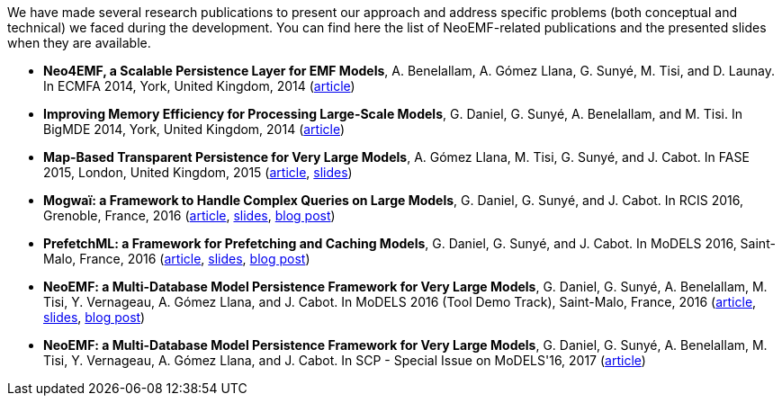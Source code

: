 We have made several research publications to present our approach and address specific problems (both conceptual and technical) we faced during the development.
You can find here the list of NeoEMF-related publications and the presented slides when they are available.

* *Neo4EMF, a Scalable Persistence Layer for EMF Models*, A. Benelallam, A. Gómez Llana, G. Sunyé, M. Tisi, and D. Launay. In ECMFA 2014, York, United Kingdom, 2014
(https://hal.inria.fr/file/index/docid/968516/filename/ECMFA2014-Neo4EMF.pdf[article])
* *Improving Memory Efficiency for Processing Large-Scale Models*, G. Daniel, G. Sunyé, A. Benelallam, and M. Tisi. In BigMDE 2014, York, United Kingdom, 2014
(http://hal.univ-nantes.fr/file/index/docid/1033188/filename/bigmde14_submission_6_1_.pdf[article])
* *Map-Based Transparent Persistence for Very Large Models*, A. Gómez Llana, M. Tisi, G. Sunyé, and J. Cabot. In FASE 2015, London, United Kingdom, 2015
(https://hal.inria.fr/hal-01140776/document[article],
http://www.slideshare.net/abgolla/fase-2015-mapbased-transparent-persistence-for-very-large-models?qid=3022993e-ae10-43ea-a734-81bb2dbe9f0b&v=&b=&from_search=1[slides])
* *Mogwaï: a Framework to Handle Complex Queries on Large Models*, G. Daniel, G. Sunyé, and J. Cabot. In RCIS 2016, Grenoble, France, 2016
(https://hal.archives-ouvertes.fr/hal-01344019/file/document.pdf[article],
http://www.slideshare.net/g%5F%5Fdaniel/mogwa-a-framework-to-handle-complex-queries-on-large-models[slides],
http://modeling-languages.com/mogwai-querying-large-models-ocl-nosql-graphdb/[blog post])
* *PrefetchML: a Framework for Prefetching and Caching Models*, G. Daniel, G. Sunyé, and J. Cabot. In MoDELS 2016, Saint-Malo, France, 2016
(https://hal.archives-ouvertes.fr/hal-01362149/document[article],
http://www.slideshare.net/g%5F%5Fdaniel/slide-prefetch[slides],
http://modeling-languages.com/prefetchml-dsl-prefetching-caching-emf-models/[blog post])
* *NeoEMF: a Multi-Database Model Persistence Framework for Very Large Models*, G. Daniel, G. Sunyé, A. Benelallam, M. Tisi, Y. Vernageau, A. Gómez Llana, and J. Cabot. In MoDELS 2016 (Tool Demo Track), Saint-Malo, France, 2016
(http://ceur-ws.org/Vol-1725/demo1.pdf[article],
http://www.slideshare.net/g%5F%5Fdaniel/slide-neoemf[slides],
http://modeling-languages.com/neoemf-nosql-database-model-persistence/[blog post])
* *NeoEMF: a Multi-Database Model Persistence Framework for Very Large Models*, G. Daniel, G. Sunyé, A. Benelallam, M. Tisi, Y. Vernageau, A. Gómez Llana, and J. Cabot. In SCP - Special Issue on MoDELS'16, 2017 (https://hal.archives-ouvertes.fr/hal-01589588/document[article])
